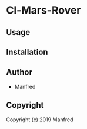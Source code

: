 * Cl-Mars-Rover 

** Usage

** Installation

** Author

+ Manfred

** Copyright

Copyright (c) 2019 Manfred
